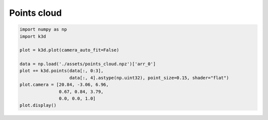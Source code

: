 Points cloud
============

.. code::

    import numpy as np
    import k3d

    plot = k3d.plot(camera_auto_fit=False)

    data = np.load('./assets/points_cloud.npz')['arr_0']
    plot += k3d.points(data[:, 0:3],
                       data[:, 4].astype(np.uint32), point_size=0.15, shader="flat")
    plot.camera = [20.84, -3.06, 6.96,
                   0.67, 0.84, 3.79,
                   0.0, 0.0, 1.0]
    plot.display()

.. k3d_plot ::
   :filename: points_cloud_plot.py
